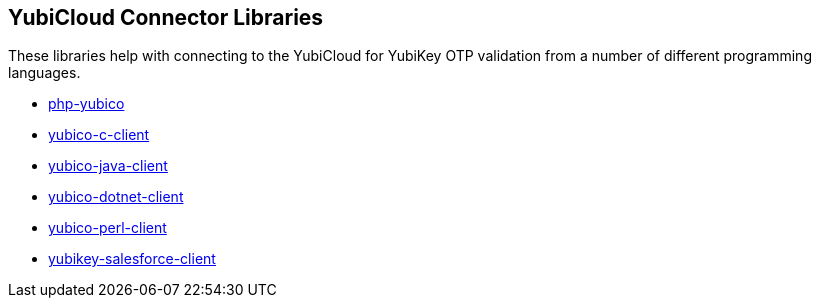 == YubiCloud Connector Libraries
These libraries help with connecting to the YubiCloud for YubiKey OTP
validation from a number of different programming languages.

* link:/php-yubico/[php-yubico]
* link:/yubico-c-client/[yubico-c-client]
* link:/yubico-java-client/[yubico-java-client]
* link:/yubico-dotnet-client/[yubico-dotnet-client]
* link:/yubico-perl-client/[yubico-perl-client]
* link:/yubikey-salesforce-client/[yubikey-salesforce-client]
